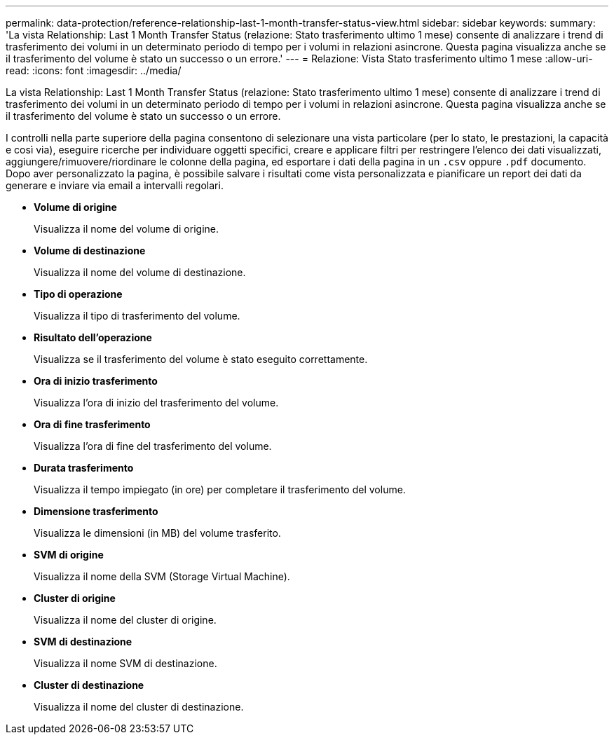 ---
permalink: data-protection/reference-relationship-last-1-month-transfer-status-view.html 
sidebar: sidebar 
keywords:  
summary: 'La vista Relationship: Last 1 Month Transfer Status (relazione: Stato trasferimento ultimo 1 mese) consente di analizzare i trend di trasferimento dei volumi in un determinato periodo di tempo per i volumi in relazioni asincrone. Questa pagina visualizza anche se il trasferimento del volume è stato un successo o un errore.' 
---
= Relazione: Vista Stato trasferimento ultimo 1 mese
:allow-uri-read: 
:icons: font
:imagesdir: ../media/


[role="lead"]
La vista Relationship: Last 1 Month Transfer Status (relazione: Stato trasferimento ultimo 1 mese) consente di analizzare i trend di trasferimento dei volumi in un determinato periodo di tempo per i volumi in relazioni asincrone. Questa pagina visualizza anche se il trasferimento del volume è stato un successo o un errore.

I controlli nella parte superiore della pagina consentono di selezionare una vista particolare (per lo stato, le prestazioni, la capacità e così via), eseguire ricerche per individuare oggetti specifici, creare e applicare filtri per restringere l'elenco dei dati visualizzati, aggiungere/rimuovere/riordinare le colonne della pagina, ed esportare i dati della pagina in un `.csv` oppure `.pdf` documento. Dopo aver personalizzato la pagina, è possibile salvare i risultati come vista personalizzata e pianificare un report dei dati da generare e inviare via email a intervalli regolari.

* *Volume di origine*
+
Visualizza il nome del volume di origine.

* *Volume di destinazione*
+
Visualizza il nome del volume di destinazione.

* *Tipo di operazione*
+
Visualizza il tipo di trasferimento del volume.

* *Risultato dell'operazione*
+
Visualizza se il trasferimento del volume è stato eseguito correttamente.

* *Ora di inizio trasferimento*
+
Visualizza l'ora di inizio del trasferimento del volume.

* *Ora di fine trasferimento*
+
Visualizza l'ora di fine del trasferimento del volume.

* *Durata trasferimento*
+
Visualizza il tempo impiegato (in ore) per completare il trasferimento del volume.

* *Dimensione trasferimento*
+
Visualizza le dimensioni (in MB) del volume trasferito.

* *SVM di origine*
+
Visualizza il nome della SVM (Storage Virtual Machine).

* *Cluster di origine*
+
Visualizza il nome del cluster di origine.

* *SVM di destinazione*
+
Visualizza il nome SVM di destinazione.

* *Cluster di destinazione*
+
Visualizza il nome del cluster di destinazione.


